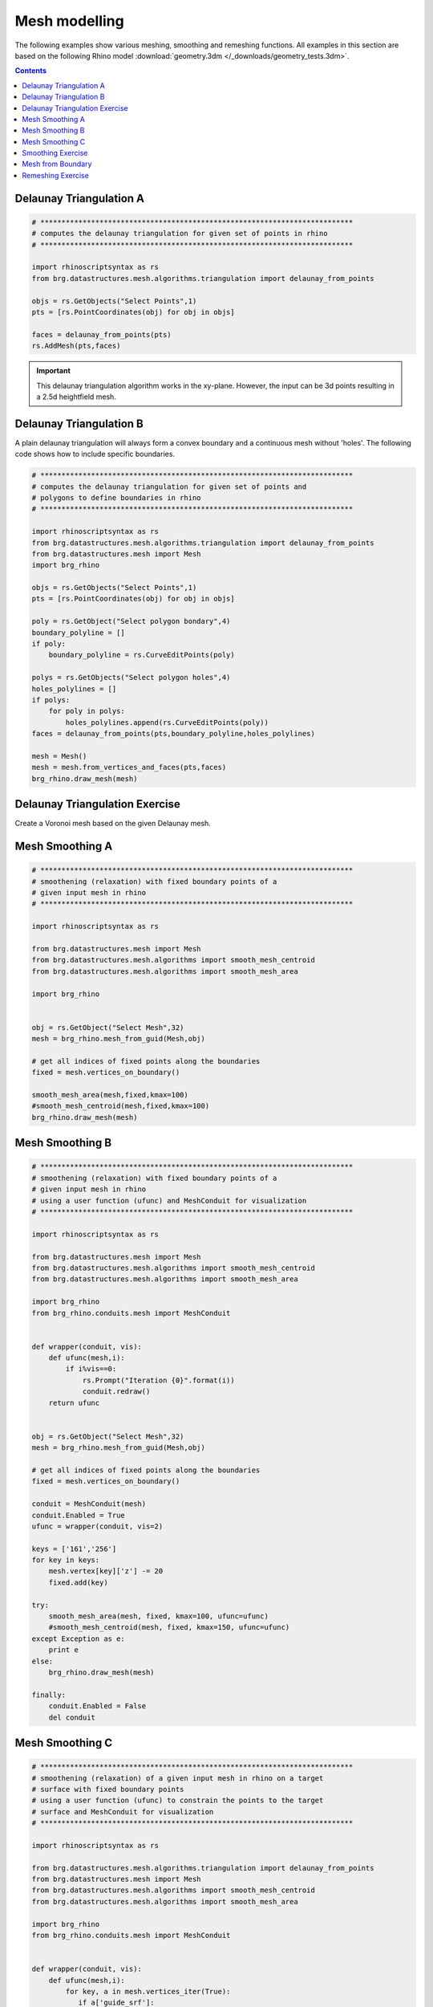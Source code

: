 .. _meshmodeling:

********************************************************************************
Mesh modelling
********************************************************************************

The following examples show various meshing, smoothing and remeshing functions. 
All examples in this section are based on the following Rhino model
:download:`geometry.3dm </_downloads/geometry_tests.3dm>`.


.. contents::


Delaunay Triangulation A
------------------------

.. code-block:: python

    # **************************************************************************
    # computes the delaunay triangulation for given set of points in rhino
    # **************************************************************************

    import rhinoscriptsyntax as rs
    from brg.datastructures.mesh.algorithms.triangulation import delaunay_from_points

    objs = rs.GetObjects("Select Points",1)
    pts = [rs.PointCoordinates(obj) for obj in objs]

    faces = delaunay_from_points(pts)
    rs.AddMesh(pts,faces)

.. image:: /_images/delaunay_01.*

.. important::
    
    This delaunay triangulation algorithm works in the xy-plane. However, the 
    input can be 3d points resulting in a 2.5d heightfield mesh.


Delaunay Triangulation B
------------------------

A plain delaunay triangulation will always form a convex boundary and a continuous 
mesh without 'holes'. The following code shows how to include specific boundaries. 

.. code-block:: python

    # **************************************************************************
    # computes the delaunay triangulation for given set of points and
    # polygons to define boundaries in rhino
    # **************************************************************************

    import rhinoscriptsyntax as rs
    from brg.datastructures.mesh.algorithms.triangulation import delaunay_from_points
    from brg.datastructures.mesh import Mesh
    import brg_rhino
    
    objs = rs.GetObjects("Select Points",1)
    pts = [rs.PointCoordinates(obj) for obj in objs]
    
    poly = rs.GetObject("Select polygon bondary",4)
    boundary_polyline = []
    if poly:
        boundary_polyline = rs.CurveEditPoints(poly)
    
    polys = rs.GetObjects("Select polygon holes",4)
    holes_polylines = []
    if polys:
        for poly in polys:
            holes_polylines.append(rs.CurveEditPoints(poly))
    faces = delaunay_from_points(pts,boundary_polyline,holes_polylines)
    
    mesh = Mesh()
    mesh = mesh.from_vertices_and_faces(pts,faces)
    brg_rhino.draw_mesh(mesh)
 
.. image:: /_images/delaunay_02.*

.. seealso::

    * :func:`brg.datastructures.mesh.algorithms.triangulation.delaunay_from_points`
    * Sloan, S. W. (1987) A fast algorithm for constructing Delaunay triangulations in the plane


Delaunay Triangulation Exercise
----------------------------------

Create a Voronoi mesh based on the given Delaunay mesh.

.. seealso::

    * :func:`brg.geometry.planar.circle_from_points_2d`
    * :func:`brg.datastructures.algorithms.construct_dual_mesh`

    
Mesh Smoothing A
----------------
    
.. code-block:: python

    # **************************************************************************
    # smoothening (relaxation) with fixed boundary points of a 
    # given input mesh in rhino
    # **************************************************************************
    
    import rhinoscriptsyntax as rs

    from brg.datastructures.mesh import Mesh
    from brg.datastructures.mesh.algorithms import smooth_mesh_centroid
    from brg.datastructures.mesh.algorithms import smooth_mesh_area

    import brg_rhino

    
    obj = rs.GetObject("Select Mesh",32)
    mesh = brg_rhino.mesh_from_guid(Mesh,obj)
    
    # get all indices of fixed points along the boundaries
    fixed = mesh.vertices_on_boundary()
    
    smooth_mesh_area(mesh,fixed,kmax=100)
    #smooth_mesh_centroid(mesh,fixed,kmax=100)
    brg_rhino.draw_mesh(mesh)   
    

.. image:: /_images/smoothing_01.*


Mesh Smoothing B
----------------

.. code-block:: python

    # **************************************************************************
    # smoothening (relaxation) with fixed boundary points of a 
    # given input mesh in rhino
    # using a user function (ufunc) and MeshConduit for visualization
    # **************************************************************************
    
    import rhinoscriptsyntax as rs

    from brg.datastructures.mesh import Mesh
    from brg.datastructures.mesh.algorithms import smooth_mesh_centroid
    from brg.datastructures.mesh.algorithms import smooth_mesh_area

    import brg_rhino
    from brg_rhino.conduits.mesh import MeshConduit
    

    def wrapper(conduit, vis):
        def ufunc(mesh,i):
            if i%vis==0:
                rs.Prompt("Iteration {0}".format(i))
                conduit.redraw()
        return ufunc

    
    obj = rs.GetObject("Select Mesh",32)
    mesh = brg_rhino.mesh_from_guid(Mesh,obj)
    
    # get all indices of fixed points along the boundaries
    fixed = mesh.vertices_on_boundary()
    
    conduit = MeshConduit(mesh)
    conduit.Enabled = True
    ufunc = wrapper(conduit, vis=2)
    
    keys = ['161','256']
    for key in keys:
        mesh.vertex[key]['z'] -= 20
        fixed.add(key)  
    
    try:
        smooth_mesh_area(mesh, fixed, kmax=100, ufunc=ufunc)
        #smooth_mesh_centroid(mesh, fixed, kmax=150, ufunc=ufunc)
    except Exception as e:
        print e
    else:
        brg_rhino.draw_mesh(mesh)
    
    finally:
        conduit.Enabled = False
        del conduit


.. image:: /_images/smoothing_02.*


Mesh Smoothing C
----------------
    
.. code-block:: python  

    # **************************************************************************
    # smoothening (relaxation) of a given input mesh in rhino on a target 
    # surface with fixed boundary points
    # using a user function (ufunc) to constrain the points to the target 
    # surface and MeshConduit for visualization
    # **************************************************************************
    
    import rhinoscriptsyntax as rs

    from brg.datastructures.mesh.algorithms.triangulation import delaunay_from_points
    from brg.datastructures.mesh import Mesh
    from brg.datastructures.mesh.algorithms import smooth_mesh_centroid
    from brg.datastructures.mesh.algorithms import smooth_mesh_area

    import brg_rhino
    from brg_rhino.conduits.mesh import MeshConduit
    

    def wrapper(conduit, vis):
        def ufunc(mesh,i):
            for key, a in mesh.vertices_iter(True):
               if a['guide_srf']:
                   pt = (a['x'], a['y'], a['z'])
                   point = rs.coerce3dpoint(pt)
                   pt = a['guide_srf'].ClosestPoint(point)
                   mesh.vertex[key]['x'] = pt[0]
                   mesh.vertex[key]['y'] = pt[1]
                   mesh.vertex[key]['z'] = pt[2] 
            if i%vis==0:
                rs.Prompt("Iteration {0}".format(i))
                conduit.redraw()
        return ufunc
    

    obj = rs.GetObject("Select Mesh",32)
    
    mesh = brg_rhino.mesh_from_guid(Mesh, obj)
    mesh.set_dva({'guide_srf': None})
    
    fixed = mesh.vertices_on_boundary()
    
    srf = rs.GetObject("Select Guide Surface",8)
    srf_id = rs.coerceguid(srf, True)
    brep = rs.coercebrep(srf_id, False)
    
    for key in mesh.vertices():
        if key not in fixed:
            mesh.vertex[key]['guide_srf'] = brep
        
    conduit = MeshConduit(mesh)
    conduit.Enabled = True
    ufunc = wrapper(conduit, vis=1)
    
    try:
        #smooth_mesh_area(mesh, fixed, kmax=100, ufunc=ufunc)
        smooth_mesh_centroid(mesh,fixed, kmax=100, ufunc=ufunc)
    except Exception as e:
        print e
    else:
        brg_rhino.draw_mesh(mesh)
    
    finally:
        conduit.Enabled = False
        del conduit
    

.. image:: /_images/smoothing_02.*
    

.. seealso::

    * :func:`brg.datastructures.mesh.algorithms.smooth_mesh_centroid`
    * :func:`brg.datastructures.mesh.algorithms.smooth_mesh_centerofmass`
    * :func:`brg.datastructures.mesh.algorithms.smooth_mesh_length`
    * :func:`brg.datastructures.mesh.algorithms.smooth_mesh_area` 
    * :func:`brg.datastructures.mesh.algorithms.smooth_mesh_angle` 
    * :mod:`brg_rhino.conduits.mesh`    


Smoothing Exercise
-------------------

Use a color gradient to visualize the edge length (optional: face area) variation 
of relaxed meshes. Analyse and compare meshes resulting from different smoothing
algorithms. 
 

.. seealso::

    * :mod:`brg.utilities.colors` 


Mesh from Boundary
------------------

.. code-block:: python  

    # **************************************************************************
    # creates a triangulated mesh from a given boundary curve and a edge 
    # target length
    # **************************************************************************
    
    import rhinoscriptsyntax as rs

    from brg.datastructures.mesh.algorithms.triangulation import delaunay_from_points
    from brg.datastructures.mesh import Mesh
    from brg.datastructures.mesh.algorithms import optimise_trimesh_topology

    import brg_rhino
    from brg_rhino.conduits.mesh import MeshConduit
    
    
    def wrapper(conduit, vis):
        def ufunc(mesh,i):
            if i%vis==0:
                rs.Prompt("Iteration {0}".format(i))
                conduit.redraw()
        return ufunc
    

    crv = rs.GetObject("Select Boundary Curve",4)
    trg = rs.GetReal("Select Edge Target Length",2.5)
    
    pts = rs.DivideCurve(crv,rs.CurveLength(crv)/trg)
    
    faces = delaunay_from_points(pts,pts)
    mesh = Mesh.from_vertices_and_faces(pts,faces)
    
    conduit = MeshConduit(mesh)
    conduit.Enabled = True
    ufunc = wrapper(conduit, vis=1)
    
    try:
        optimise_trimesh_topology(mesh,trg,kmax=250,ufunc=ufunc)
    except Exception as e:
        print e
    else:
        brg_rhino.draw_mesh(mesh)
    
    finally:
        conduit.Enabled = False
        del conduit
    
    
.. image:: /_images/mesh_from_boundary.*


.. seealso::

    * :func:`brg.datastructures.mesh.algorithms.optimise_trimesh_topology`
    * Botsch M. and Kobbelt L. (2004) A Remeshing Approach to Multiresolution Modeling
    
    
Remeshing Exercise
-------------------

Let the user select a vertex in a triangular mesh and swap every second adjacent edges 
edge. Only allow this to work on vertices with a valency/degree of six. 
 

.. seealso::

	* :mod:`brg.datastructures.mesh.mesh` 
    * :mod:`brg.datastructures.mesh.operations` 

